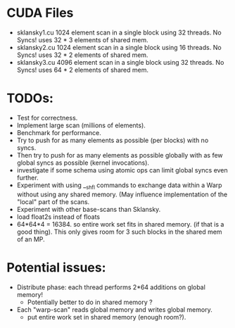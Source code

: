 
* CUDA Files
  * sklansky1.cu
    1024 element scan in a single block using 32 threads. No Syncs!
    uses 32 * 3 elements of shared mem.
  * sklansky2.cu 
    1024 element scan in a single block using 16 threads. No Syncs!
    uses 32 * 2 elements of shared mem.
  * sklansky3.cu 
    4096 element scan in a single block using 32 threads. No Syncs! 
    uses 64 * 2 elements of shared mem.



* TODOs: 
  * Test for correctness. 
  * Implement large scan (millions of elements).
  * Benchmark for performance. 
  * Try to push for as many elements as possible (per blocks)  with no syncs. 
  * Then try to push for as many elements as possible globally with as few 
    global syncs as possible (kernel invocations).
  * investigate if some schema using atomic ops can limit global syncs even 
    further. 
  * Experiment with using __shfl commands to exchange data within a
    Warp without using any shared memory. (May influence implementation of
    the "local" part of the scans.
  * Experiment with other base-scans than Sklansky. 
  * load float2s instead of floats     
  * 64*64*4 = 16384. so entire work set fits in shared memory. 
    (if that is a good thing). This only gives room for 3 such blocks 
    in the shared mem of an MP. 

* Potential issues: 
  * Distribute phase: each thread performs 2*64 additions on global memory! 
      - Potentially better to do in shared memory ? 
  * Each "warp-scan" reads global memory and writes global memory. 
      - put entire work set in shared memory (enough room?).  
  
